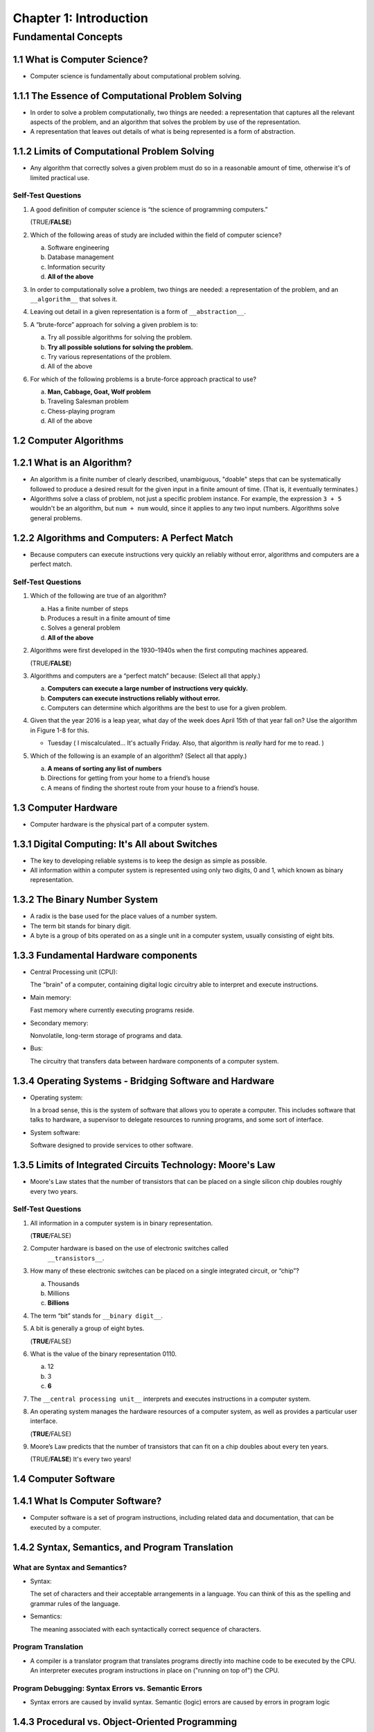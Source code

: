 *************************
 Chapter 1: Introduction
*************************



Fundamental Concepts
====================


1.1 What is Computer Science?
-----------------------------
* Computer science is fundamentally about computational problem solving.


1.1.1 The Essence of Computational Problem Solving
--------------------------------------------------
* In order to solve a problem computationally, two things are needed: a
  representation that captures all the relevant aspects of the problem, and
  an algorithm that solves the problem by use of the representation.
* A representation that leaves out details of what is being represented is a
  form of abstraction.


1.1.2 Limits of Computational Problem Solving
---------------------------------------------
* Any algorithm that correctly solves a given problem must do so in a
  reasonable amount of time, otherwise it's of limited practical use.

Self-Test Questions
^^^^^^^^^^^^^^^^^^^
1. A good definition of computer science is “the science of programming
   computers.”

   (TRUE/**FALSE**)

2. Which of the following areas of study are included within the field of
   computer science?

   a. Software engineering
   b. Database management
   c. Information security
   d. **All of the above**

3. In order to computationally solve a problem, two things are needed: a
   representation of the problem, and an ``__algorithm__`` that solves it.

4. Leaving out detail in a given representation is a form of ``__abstraction__``.

5. A “brute-force” approach for solving a given problem is to:

   a. Try all possible algorithms for solving the problem.
   b. **Try all possible solutions for solving the problem.**
   c. Try various representations of the problem.
   d. All of the above

6. For which of the following problems is a brute-force approach practical to
   use?

   a. **Man, Cabbage, Goat, Wolf problem**
   b. Traveling Salesman problem
   c. Chess-playing program
   d. All of the above


1.2 Computer Algorithms
-----------------------


1.2.1 What is an Algorithm?
---------------------------
* An algorithm is a finite number of clearly described, unambiguous, "doable"
  steps that can be systematically followed to produce a desired result for the
  given input in a finite amount of time. (That is, it eventually terminates.)
* Algorithms solve a class of problem, not just a specific problem instance.
  For example, the expression ``3 + 5`` wouldn't be an algorithm, but ``num +
  num`` would, since it applies to any two input numbers. Algorithms solve
  general problems.


1.2.2 Algorithms and Computers: A Perfect Match
-----------------------------------------------
* Because computers can execute instructions very quickly an reliably without
  error, algorithms and computers are a perfect match.


Self-Test Questions
^^^^^^^^^^^^^^^^^^^
1. Which of the following are true of an algorithm?

   a. Has a finite number of steps
   b. Produces a result in a finite amount of time
   c. Solves a general problem
   d. **All of the above**

2. Algorithms were first developed in the 1930–1940s when the first computing
   machines appeared.

   (TRUE/**FALSE**)

3. Algorithms and computers are a “perfect match” because: (Select all that
   apply.)

   a. **Computers can execute a large number of instructions very quickly.**
   b. **Computers can execute instructions reliably without error.**
   c. Computers can determine which algorithms are the best to use for a given
      problem.

4. Given that the year 2016 is a leap year, what day of the week does April
   15th of that year fall on? Use the algorithm in Figure 1-8 for this.

   * Tuesday ( I miscalculated... It's actually Friday. Also, that algorithm is
     *really* hard for me to read. )

5. Which of the following is an example of an algorithm? (Select all that
   apply.)

   a. **A means of sorting any list of numbers**
   b. Directions for getting from your home to a friend’s house
   c. A means of finding the shortest route from your house to a friend’s house.


1.3 Computer Hardware
---------------------
* Computer hardware is the physical part of a computer system.


1.3.1 Digital Computing: It's All about Switches
------------------------------------------------
* The key to developing reliable systems is to keep the design as simple as
  possible.
* All information within a computer system is represented using only two
  digits, 0 and 1, which known as binary representation.


1.3.2 The Binary Number System
------------------------------
* A radix is the base used for the place values of a number system.
* The term bit stands for binary digit.
* A byte is a group of bits operated on as a single unit in a computer system,
  usually consisting of eight bits.


1.3.3 Fundamental Hardware components
-------------------------------------
* Central Processing unit (CPU):

  The "brain" of a computer, containing digital logic circuitry able to
  interpret and execute instructions.

* Main memory:

  Fast memory where currently executing programs reside.

* Secondary memory:

  Nonvolatile, long-term storage of programs and data.

* Bus:

  The circuitry that transfers data between hardware components of a
  computer system.


1.3.4 Operating Systems - Bridging Software and Hardware
--------------------------------------------------------
* Operating system:

  In a broad sense, this is the system of software that allows you to operate a
  computer. This includes software that talks to hardware, a supervisor to
  delegate resources to running programs, and some sort of interface.

* System software:

  Software designed to provide services to other software.


1.3.5 Limits of Integrated Circuits Technology: Moore's Law
-----------------------------------------------------------
* Moore's Law states that the number of transistors that can be placed on a
  single silicon chip doubles roughly every two years.

Self-Test Questions
^^^^^^^^^^^^^^^^^^^
1. All information in a computer system is in binary representation.

   (**TRUE**/FALSE)

2. Computer hardware is based on the use of electronic switches called
    ``__transistors__``.

3. How many of these electronic switches can be placed on a single integrated
   circuit, or “chip”?

   a. Thousands
   b. Millions
   c. **Billions**

4. The term “bit” stands for ``__binary digit__``.

5. A bit is generally a group of eight bytes.

   (**TRUE**/FALSE)

6. What is the value of the binary representation 0110.

   a. 12
   b. 3
   c. **6**

7. The ``__central processing unit__`` interprets and executes instructions in
   a computer system.

8. An operating system manages the hardware resources of a computer system, as
   well as provides a particular user interface.

   (**TRUE**/FALSE)

9. Moore’s Law predicts that the number of transistors that can fit on a chip
   doubles about every ten years.

   (TRUE/**FALSE**) It's every two years!


1.4 Computer Software
---------------------


1.4.1 What Is Computer Software?
--------------------------------
* Computer software is a set of program instructions, including related data
  and documentation, that can be executed by a computer.


1.4.2 Syntax, Semantics, and Program Translation
------------------------------------------------

What are Syntax and Semantics?
^^^^^^^^^^^^^^^^^^^^^^^^^^^^^^
* Syntax:

  The set of characters and their acceptable arrangements in a language. You
  can think of this as the spelling and grammar rules of the language.

* Semantics:

  The meaning associated with each syntactically correct sequence of
  characters.

Program Translation
^^^^^^^^^^^^^^^^^^^
* A compiler is a translator program that translates programs directly into
  machine code to be executed by the CPU. An interpreter executes program
  instructions in place on ("running on top of") the CPU.

Program Debugging: Syntax Errors vs. Semantic Errors
^^^^^^^^^^^^^^^^^^^^^^^^^^^^^^^^^^^^^^^^^^^^^^^^^^^^
* Syntax errors are caused by invalid syntax. Semantic (logic) errors are
  caused by errors in program logic


1.4.3 Procedural vs. Object-Oriented Programming
------------------------------------------------
* Procedural programming and object-oriented programming are two major
  programming paradigms in use today.

Self-Test Questions
^^^^^^^^^^^^^^^^^^^
1. Two general types of software are system software and ``__application__``
   software.
2. The syntax of a given language is,

   a. the set of symbols in the language.
   b. the acceptable arrangement of symbols.
   c. **both of the above**

3. The semantics of a given language is the meaning associated with any
   arrangement of symbols in the language.

   (TRUE/**FALSE**) ...it's the meaning associated with a **specific**
   arrangement.

4. CPUs can only execute instructions that are in binary form called
   ``__machine code__``.

5. The two fundamental types of translation programs for the execution of
   computer programs are ``__interpreters__`` and ``__compilers__``.
6. The process of finding and correcting errors in a computer program is called
   ``__debugging__``.
7. Which kinds of errors can a translator program detect?

   a. **Syntax errors**
   b. Semantic errors
   c. Neither of the above

8. Two major programming paradigms in use today are ``__procedural__``
   programming and ``__object oriented__`` programming.

